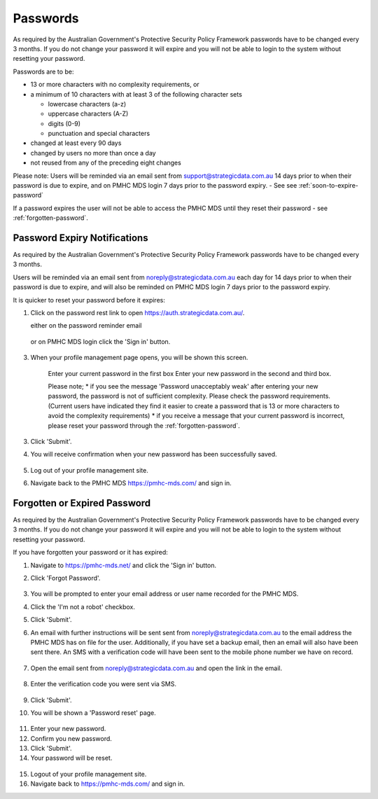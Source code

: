.. _passwords:

Passwords
=========

As required by the Australian Government's Protective Security Policy Framework
passwords have to be changed every 3 months. If you do not change your password
it will expire and you will not be able to login to the system without resetting
your password.

Passwords are to be:

* 13 or more characters with no complexity requirements, or
* a minimum of 10 characters with at least 3 of the following character sets

  - lowercase characters (a-z)
  - uppercase characters (A-Z)
  - digits (0-9)
  - punctuation and special characters

* changed at least every 90 days
* changed by users no more than once a day
* not reused from any of the preceding eight changes

Please note: Users will be reminded via an email sent from support@strategicdata.com.au
14 days prior to when their password is due to expire, and on PMHC MDS login 7 days prior
to the password expiry. - See see :ref:`soon-to-expire-password`

If a password expires the user will not be able to access the PMHC MDS until they
reset their password - see :ref:`forgotten-password`.

.. _soon-to-expire-password:

Password Expiry Notifications
^^^^^^^^^^^^^^^^^^^^^^^^^^^^^

As required by the Australian Government's Protective Security Policy Framework
passwords have to be changed every 3 months.

Users will be reminded via an email sent from noreply@strategicdata.com.au each
day for 14 days prior to when their password is due to expire, and will also be
reminded on PMHC MDS login 7 days prior to the password expiry.

It is quicker to reset your password before it expires:

1. Click on the password rest link to open https://auth.strategicdata.com.au/.

   either on the password reminder email

   .. figure:: screen-shots/account-password-expiry-reminder-email.png
      :alt: PMHC MDS Resetting Password

   or on PMHC MDS login click the 'Sign in' button.

   .. figure:: screen-shots/account-password-expiry-reminder-MDS-login.png
      :alt: PMHC MDS Resetting Password

3. When your profile management page opens, you will be shown this screen.

   .. figure:: screen-shots/account-password-change.png
      :alt: PMHC MDS Resetting Password

      Enter your current password in the first box
      Enter your new password in the second and third box.

      Please note;
      * if you see the message 'Password unacceptably weak' after
      entering your new password, the password is not of sufficient complexity.
      Please check the password requirements. (Current users have indicated they
      find it easier to create a password that is 13 or more characters to avoid
      the complexity requirements)
      * if you receive a message that your current password is incorrect, please
      reset your password through the :ref:`forgotten-password`.

3. Click 'Submit'.
4. You will receive confirmation when your new password has been successfully saved.

   .. figure:: screen-shots/account-password-changed-success.png
      :alt: PMHC MDS Password Reset Success

5. Log out of your profile management site.
6. Navigate back to the PMHC MDS https://pmhc-mds.com/ and sign in.


.. _forgotten-password:

Forgotten or Expired Password
^^^^^^^^^^^^^^^^^^^^^^^^^^^^^

As required by the Australian Government's Protective Security Policy Framework
passwords have to be changed every 3 months. If you do not change your
password it will expire and you will not be able to login to the system
without resetting your password.

If you have forgotten your password or it has expired:

1. Navigate to https://pmhc-mds.net/ and click the 'Sign in' button.
2. Click 'Forgot Password'.

   .. figure:: screen-shots/account-password-resetting.png
      :alt: PMHC MDS Resetting Password

3. You will be prompted to enter your email address or user name recorded
   for the PMHC MDS.
4. Click the 'I'm not a robot' checkbox.
5. Click 'Submit'.
6. An email with further instructions will be sent sent from
   noreply@strategicdata.com.au to the email address the PMHC MDS has on file
   for the user. Additionally, if you have set a backup email, then
   an email will also have been sent there. An SMS with a verification code
   will have been sent to the mobile phone number we have on record.

   .. figure:: screen-shots/account-password-reset-request.png
      :alt: PMHC MDS Reset Password Request

7. Open the email sent from noreply@strategicdata.com.au and open the link in the email.

   .. figure:: screen-shots/account-password-reset-email.png
      :alt: PMHC MDS Reset Password Email

8. Enter the verification code you were sent via SMS.

   .. figure:: screen-shots/account-verify-user.png
      :alt: PMHC MDS User Verification

9. Click 'Submit'.
10. You will be shown a 'Password reset' page.

   .. figure:: screen-shots/account-password-reset.png
      :alt: PMHC MDS Password Reset

11. Enter your new password.
12. Confirm you new password.
13. Click 'Submit'.
14. Your password will be reset.

   .. figure:: screen-shots/account-password-reset-success.png
      :alt: PMHC MDS Password Reset Success

15. Logout of your profile management site.
16. Navigate back to https://pmhc-mds.com/ and sign in.
